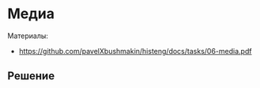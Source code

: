 * Медиа
:PROPERTIES:
:ID:       4993ABA4-9AAF-4350-AFA2-31697C8DD303
:CUSTOM_ID: media
:END:
Материалы:
- [[https://github.com/pavelXbushmakin/histeng/docs/tasks/06-media.pdf]]

** Решение
:PROPERTIES:
:ID:       6A6A5540-0DC8-4074-AF77-8FB9080C50A8
:CUSTOM_ID: media-r
:END:
